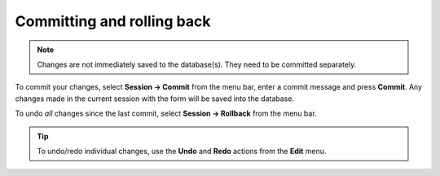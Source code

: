 

.. _committing_and_rolling_back:

Committing and rolling back
---------------------------

.. contents::
   :local:

.. note:: Changes are not immediately saved to the database(s). They need to be committed separately.

To commit your changes, select **Session -> Commit** from the menu bar, enter a commit message and press **Commit**.
Any changes made in the current session with the form will be saved into the database.

To undo *all* changes since the last commit, select **Session -> Rollback** from the menu bar.

.. tip:: To undo/redo individual changes, use the **Undo** and **Redo** actions from the **Edit** menu.

.. Advanced
.. --------

.. Entering parameter values of special type
.. =========================================

.. Plotting parameter values
.. =========================